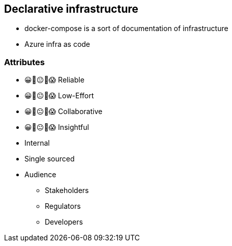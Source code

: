 == Declarative infrastructure

[.notes]
--
* docker-compose is a sort of documentation of infrastructure
* Azure infra as code
--


[.columns.medium]
=== Attributes

[.column]
--
- 😀🙂😐🙁😱 Reliable
- 😀🙂😐🙁😱 Low-Effort
- 😀🙂😐🙁😱 Collaborative
- 😀🙂😐🙁😱 Insightful
--

[.notes]
--
--

[.column]
--
* Internal
* Single sourced
* Audience
** Stakeholders
** Regulators
** Developers
--
